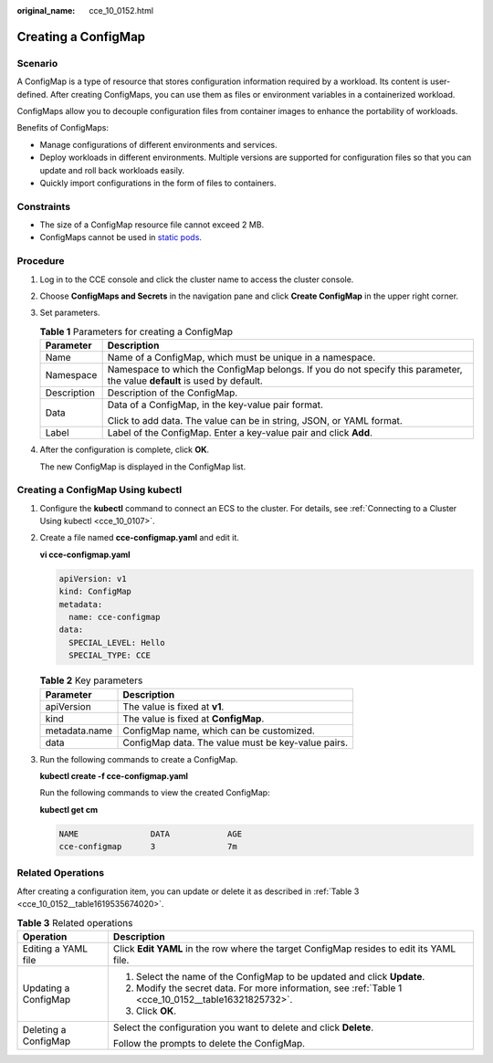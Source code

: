 :original_name: cce_10_0152.html

.. _cce_10_0152:

Creating a ConfigMap
====================

Scenario
--------

A ConfigMap is a type of resource that stores configuration information required by a workload. Its content is user-defined. After creating ConfigMaps, you can use them as files or environment variables in a containerized workload.

ConfigMaps allow you to decouple configuration files from container images to enhance the portability of workloads.

Benefits of ConfigMaps:

-  Manage configurations of different environments and services.
-  Deploy workloads in different environments. Multiple versions are supported for configuration files so that you can update and roll back workloads easily.
-  Quickly import configurations in the form of files to containers.

Constraints
-----------

-  The size of a ConfigMap resource file cannot exceed 2 MB.
-  ConfigMaps cannot be used in `static pods <https://kubernetes.io/docs/tasks/configure-pod-container/static-pod/>`__.

Procedure
---------

#. Log in to the CCE console and click the cluster name to access the cluster console.

#. Choose **ConfigMaps and Secrets** in the navigation pane and click **Create ConfigMap** in the upper right corner.

#. Set parameters.

   .. _cce_10_0152__table16321825732:

   .. table:: **Table 1** Parameters for creating a ConfigMap

      +-----------------------------------+---------------------------------------------------------------------------------------------------------------------------+
      | Parameter                         | Description                                                                                                               |
      +===================================+===========================================================================================================================+
      | Name                              | Name of a ConfigMap, which must be unique in a namespace.                                                                 |
      +-----------------------------------+---------------------------------------------------------------------------------------------------------------------------+
      | Namespace                         | Namespace to which the ConfigMap belongs. If you do not specify this parameter, the value **default** is used by default. |
      +-----------------------------------+---------------------------------------------------------------------------------------------------------------------------+
      | Description                       | Description of the ConfigMap.                                                                                             |
      +-----------------------------------+---------------------------------------------------------------------------------------------------------------------------+
      | Data                              | Data of a ConfigMap, in the key-value pair format.                                                                        |
      |                                   |                                                                                                                           |
      |                                   | Click |image1| to add data. The value can be in string, JSON, or YAML format.                                             |
      +-----------------------------------+---------------------------------------------------------------------------------------------------------------------------+
      | Label                             | Label of the ConfigMap. Enter a key-value pair and click **Add**.                                                         |
      +-----------------------------------+---------------------------------------------------------------------------------------------------------------------------+

#. After the configuration is complete, click **OK**.

   The new ConfigMap is displayed in the ConfigMap list.

Creating a ConfigMap Using kubectl
----------------------------------

#. Configure the **kubectl** command to connect an ECS to the cluster. For details, see :ref:`Connecting to a Cluster Using kubectl <cce_10_0107>`.

#. Create a file named **cce-configmap.yaml** and edit it.

   **vi cce-configmap.yaml**

   .. code-block::

      apiVersion: v1
      kind: ConfigMap
      metadata:
        name: cce-configmap
      data:
        SPECIAL_LEVEL: Hello
        SPECIAL_TYPE: CCE

   .. table:: **Table 2** Key parameters

      ============= ==================================================
      Parameter     Description
      ============= ==================================================
      apiVersion    The value is fixed at **v1**.
      kind          The value is fixed at **ConfigMap**.
      metadata.name ConfigMap name, which can be customized.
      data          ConfigMap data. The value must be key-value pairs.
      ============= ==================================================

#. Run the following commands to create a ConfigMap.

   **kubectl create -f cce-configmap.yaml**

   Run the following commands to view the created ConfigMap:

   **kubectl get cm**

   .. code-block::

      NAME               DATA            AGE
      cce-configmap      3               7m

Related Operations
------------------

After creating a configuration item, you can update or delete it as described in :ref:`Table 3 <cce_10_0152__table1619535674020>`.

.. _cce_10_0152__table1619535674020:

.. table:: **Table 3** Related operations

   +-----------------------------------+------------------------------------------------------------------------------------------------------+
   | Operation                         | Description                                                                                          |
   +===================================+======================================================================================================+
   | Editing a YAML file               | Click **Edit YAML** in the row where the target ConfigMap resides to edit its YAML file.             |
   +-----------------------------------+------------------------------------------------------------------------------------------------------+
   | Updating a ConfigMap              | #. Select the name of the ConfigMap to be updated and click **Update**.                              |
   |                                   | #. Modify the secret data. For more information, see :ref:`Table 1 <cce_10_0152__table16321825732>`. |
   |                                   | #. Click **OK**.                                                                                     |
   +-----------------------------------+------------------------------------------------------------------------------------------------------+
   | Deleting a ConfigMap              | Select the configuration you want to delete and click **Delete**.                                    |
   |                                   |                                                                                                      |
   |                                   | Follow the prompts to delete the ConfigMap.                                                          |
   +-----------------------------------+------------------------------------------------------------------------------------------------------+

.. |image1| image:: /_static/images/en-us_image_0000001647576860.png
